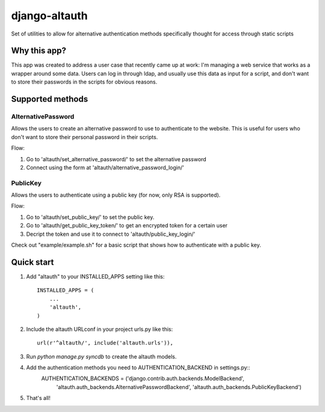 ==============
django-altauth
==============

Set of utilities to allow for alternative authentication methods 
specifically thought for access through static scripts

Why this app?
=============

This app was created to address a user case that recently came up at work:
I'm managing a web service that works as a wrapper around some data. Users
can log in through ldap, and usually use this data as input for a script,
and don't want to store their passwords in the scripts for obvious reasons.


Supported methods
=================

AlternativePassword
-------------------
Allows the users to create an alternative password to 
use to authenticate to the website. This is useful for users who don't want to
store their personal password in their scripts.

Flow:

1. Go to 'altauth/set_alternative_password/' to set the alternative password

2. Connect using the form at 'altauth/alternative_password_login/'

PublicKey
---------
Allows the users to authenticate using a public key (for now, only RSA is supported).

Flow:

1. Go to 'altauth/set_public_key/' to set the public key.

2. Go to 'altauth/get_public_key_token/' to get an encrypted token for a certain user

3. Decript the token and use it to connect to 'altauth/public_key_login/'

Check out "example/example.sh" for a basic script that shows how to authenticate with a public key.

 


Quick start
===========

1. Add "altauth" to your INSTALLED_APPS setting like this::

      INSTALLED_APPS = (
          ...
          'altauth',
      )

2. Include the altauth URLconf in your project urls.py like this::

      url(r'^altauth/', include('altauth.urls')),

3. Run `python manage.py syncdb` to create the altauth models.

4. Add the authentication methods you need to AUTHENTICATION_BACKEND in settings.py::
     AUTHENTICATION_BACKENDS = ('django.contrib.auth.backends.ModelBackend',
                                'altauth.auth_backends.AlternativePasswordBackend',
                                'altauth.auth_backends.PublicKeyBackend') 

5. That's all!


